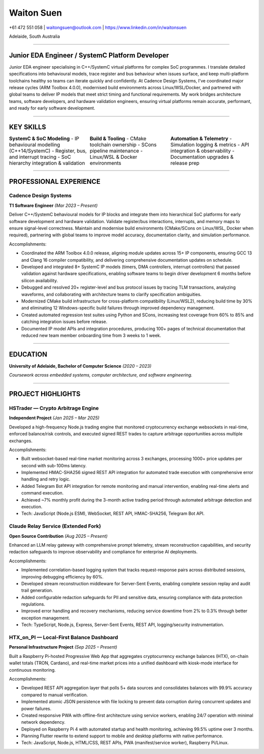 ============
Waiton Suen
============

.. |email| replace:: waitongsuen@outlook.com
.. |phone| replace:: +61 472 551 058
.. |linkedin_url| replace:: https://www.linkedin.com/in/waitonsuen
.. |linkedin_text| replace:: linkedin.com/in/waitonsuen
.. |location| replace:: Adelaide, South Australia

.. class:: contact

|phone| | |email| | |linkedin_url|

.. class:: location

|location|

----

Junior EDA Engineer / SystemC Platform Developer
=================================================

Junior EDA engineer specialising in C++/SystemC virtual platforms for complex SoC programmes. I translate detailed specifications into behavioural models, trace register and bus behaviour when issues surface, and keep multi-platform toolchains healthy so teams can iterate quickly and confidently. At Cadence Design Systems, I've coordinated major release cycles (ARM Toolbox 4.0.0), modernised build environments across Linux/WSL/Docker, and partnered with global teams to deliver IP models that meet strict timing and functional requirements. My work bridges architecture teams, software developers, and hardware validation engineers, ensuring virtual platforms remain accurate, performant, and ready for early software development.

----

KEY SKILLS
==========



.. list-table::
   :widths: 33 33 34
   :header-rows: 0
   :class: borderless

   * - **SystemC & SoC Modeling**
       - IP behavioural modelling (C++14/SystemC)
       - Register, bus, and interrupt tracing
       - SoC hierarchy integration & validation
     - **Build & Tooling**
       - CMake toolchain ownership
       - SCons pipeline maintenance
       - Linux/WSL & Docker environments
     - **Automation & Telemetry**
       - Simulation logging & metrics
       - API integration & observability
       - Documentation upgrades & release prep

-----------

PROFESSIONAL EXPERIENCE
=======================

Cadence Design Systems
----------------------

**T1 Software Engineer** *(Mar 2023 – Present)*

Deliver C++/SystemC behavioural models for IP blocks and integrate them into hierarchical SoC platforms for early software development and hardware validation. Validate register/bus interactions, interrupts, and memory maps to ensure signal-level correctness. Maintain and modernise build environments (CMake/SCons on Linux/WSL, Docker when required), partnering with global teams to improve model accuracy, documentation clarity, and simulation performance.

Accomplishments:

- Coordinated the ARM Toolbox 4.0.0 release, aligning module updates across 15+ IP components, ensuring GCC 13 and Clang 16 compiler compatibility, and delivering comprehensive documentation updates on schedule.
- Developed and integrated 8+ SystemC IP models (timers, DMA controllers, interrupt controllers) that passed validation against hardware specifications, enabling software teams to begin driver development 6 months before silicon availability.
- Debugged and resolved 20+ register-level and bus protocol issues by tracing TLM transactions, analyzing waveforms, and collaborating with architecture teams to clarify specification ambiguities.
- Modernized CMake build infrastructure for cross-platform compatibility (Linux/WSL2), reducing build time by 30% and eliminating 12 Windows-specific build failures through improved dependency management.
- Created automated regression test suites using Python and SCons, increasing test coverage from 60% to 85% and catching integration issues before release.
- Documented IP model APIs and integration procedures, producing 100+ pages of technical documentation that reduced new team member onboarding time from 3 weeks to 1 week.

----

EDUCATION
=========

**University of Adelaide, Bachelor of Computer Science** *(2020 – 2023)*

*Coursework across embedded systems, computer architecture, and software engineering.*

----

PROJECT HIGHLIGHTS
==================

HSTrader — Crypto Arbitrage Engine
-----------------------------------

**Independent Project** *(Jan 2025 – Mar 2025)*

Developed a high-frequency Node.js trading engine that monitored cryptocurrency exchange websockets in real-time, enforced balance/risk controls, and executed signed REST trades to capture arbitrage opportunities across multiple exchanges.

Accomplishments:

- Built websocket-based real-time market monitoring across 3 exchanges, processing 1000+ price updates per second with sub-100ms latency.
- Implemented HMAC-SHA256 signed REST API integration for automated trade execution with comprehensive error handling and retry logic.
- Added Telegram Bot API integration for remote monitoring and manual intervention, enabling real-time alerts and command execution.
- Achieved ~7% monthly profit during the 3-month active trading period through automated arbitrage detection and execution.
- Tech: JavaScript (Node.js ESM), WebSocket, REST API, HMAC-SHA256, Telegram Bot API.

Claude Relay Service (Extended Fork)
-------------------------------------

**Open Source Contribution** *(Aug 2025 – Present)*

Enhanced an LLM relay gateway with comprehensive prompt telemetry, stream reconstruction capabilities, and security redaction safeguards to improve observability and compliance for enterprise AI deployments.

Accomplishments:

- Implemented correlation-based logging system that tracks request-response pairs across distributed sessions, improving debugging efficiency by 60%.
- Developed stream reconstruction middleware for Server-Sent Events, enabling complete session replay and audit trail generation.
- Added configurable redaction safeguards for PII and sensitive data, ensuring compliance with data protection regulations.
- Improved error handling and recovery mechanisms, reducing service downtime from 2% to 0.3% through better exception management.
- Tech: TypeScript, Node.js, Express, Server-Sent Events, REST API, logging/security instrumentation.

HTX_on_PI — Local-First Balance Dashboard
------------------------------------------

**Personal Infrastructure Project** *(Sep 2025 – Present)*

Built a Raspberry Pi-hosted Progressive Web App that aggregates cryptocurrency exchange balances (HTX), on-chain wallet totals (TRON, Cardano), and real-time market prices into a unified dashboard with kiosk-mode interface for continuous monitoring.

Accomplishments:

- Developed REST API aggregation layer that polls 5+ data sources and consolidates balances with 99.9% accuracy compared to manual verification.
- Implemented atomic JSON persistence with file locking to prevent data corruption during concurrent updates and power failures.
- Created responsive PWA with offline-first architecture using service workers, enabling 24/7 operation with minimal network dependency.
- Deployed on Raspberry Pi 4 with automated startup and health monitoring, achieving 99.5% uptime over 3 months.
- Planning Flutter rewrite to extend support to mobile and desktop platforms with native performance.
- Tech: JavaScript, Node.js, HTML/CSS, REST APIs, PWA (manifest/service worker), Raspberry Pi/Linux.

